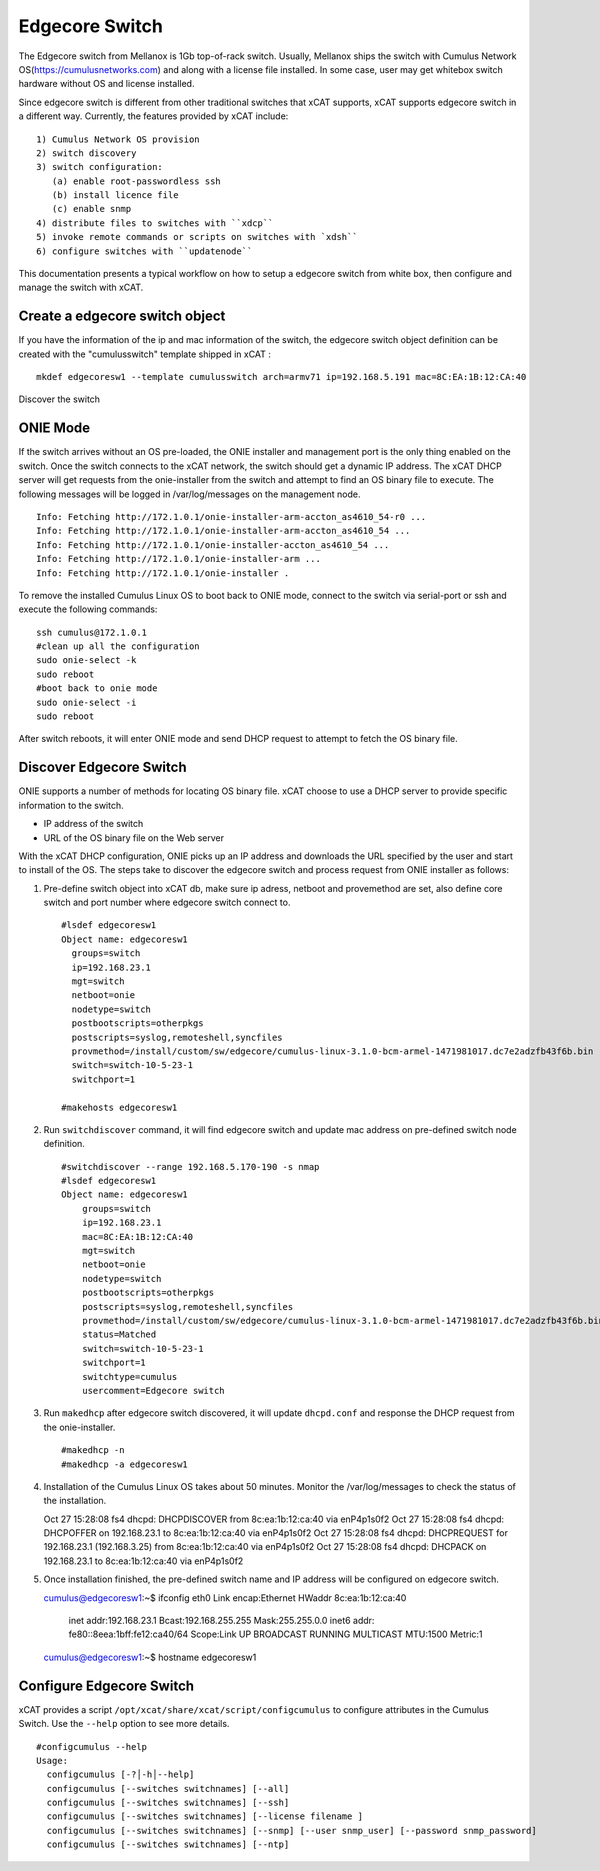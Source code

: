 Edgecore Switch
===============

The Edgecore switch from Mellanox is 1Gb top-of-rack switch. Usually, Mellanox ships the switch with Cumulus Network OS(https://cumulusnetworks.com) and along with a license file installed. In some case, user may get whitebox switch hardware without OS and license installed. 

Since edgecore switch is different from other traditional switches that xCAT supports, xCAT supports edgecore switch in a different way. Currently, the features provided by xCAT include: ::
  
  1) Cumulus Network OS provision
  2) switch discovery
  3) switch configuration:
     (a) enable root-passwordless ssh 
     (b) install licence file
     (c) enable snmp
  4) distribute files to switches with ``xdcp``
  5) invoke remote commands or scripts on switches with `xdsh``
  6) configure switches with ``updatenode``

This documentation presents a typical workflow on how to setup a edgecore switch from white box, then configure and manage the switch with xCAT.


Create a edgecore switch object
-------------------------------

If you have the information of the ip and mac information of the switch, the edgecore switch object definition can be created with the "cumulusswitch" template shipped in xCAT : ::
   
   mkdef edgecoresw1 --template cumulusswitch arch=armv71 ip=192.168.5.191 mac=8C:EA:1B:12:CA:40

Discover the switch

ONIE Mode
---------

If the switch arrives without an OS pre-loaded, the ONIE installer and management port is the only thing enabled on the switch. Once the switch connects to the xCAT network, the switch should get a dynamic IP address. The xCAT DHCP server will get requests from the onie-installer from the switch and attempt to find an OS binary file to execute. The following messages will be logged in /var/log/messages on the management node. ::

  Info: Fetching http://172.1.0.1/onie-installer-arm-accton_as4610_54-r0 ...
  Info: Fetching http://172.1.0.1/onie-installer-arm-accton_as4610_54 ...
  Info: Fetching http://172.1.0.1/onie-installer-accton_as4610_54 ...
  Info: Fetching http://172.1.0.1/onie-installer-arm ...
  Info: Fetching http://172.1.0.1/onie-installer .


To remove the installed Cumulus Linux OS to boot back to ONIE mode, connect to the switch via serial-port or ssh and execute the following commands: ::

  ssh cumulus@172.1.0.1
  #clean up all the configuration
  sudo onie-select -k
  sudo reboot
  #boot back to onie mode
  sudo onie-select -i
  sudo reboot


After switch reboots, it will enter ONIE mode and send DHCP request to attempt to fetch the OS binary file.


Discover Edgecore Switch
------------------------

ONIE supports a number of methods for locating OS binary file.  xCAT choose to use a DHCP server to provide specific information to the switch.  

* IP address of the switch
* URL of the OS binary file on the Web server

With the xCAT DHCP configuration, ONIE picks up an IP address and downloads the URL specified by the user and start to install of the OS.  The steps take to discover the edgecore switch and process request from ONIE installer as follows:

#. Pre-define switch object into xCAT db, make sure ip adress, netboot and provemethod are set, also define core switch and port number where edgecore switch connect to. ::


      #lsdef edgecoresw1
      Object name: edgecoresw1
        groups=switch
        ip=192.168.23.1
        mgt=switch
        netboot=onie
        nodetype=switch
        postbootscripts=otherpkgs
        postscripts=syslog,remoteshell,syncfiles
        provmethod=/install/custom/sw/edgecore/cumulus-linux-3.1.0-bcm-armel-1471981017.dc7e2adzfb43f6b.bin
        switch=switch-10-5-23-1
        switchport=1

      #makehosts edgecoresw1


#. Run ``switchdiscover`` command,  it will find edgecore switch and update mac address on pre-defined switch node definition.  ::

    #switchdiscover --range 192.168.5.170-190 -s nmap
    #lsdef edgecoresw1
    Object name: edgecoresw1
        groups=switch
        ip=192.168.23.1
        mac=8C:EA:1B:12:CA:40
        mgt=switch
        netboot=onie
        nodetype=switch
        postbootscripts=otherpkgs
        postscripts=syslog,remoteshell,syncfiles
        provmethod=/install/custom/sw/edgecore/cumulus-linux-3.1.0-bcm-armel-1471981017.dc7e2adzfb43f6b.bin
        status=Matched
        switch=switch-10-5-23-1
        switchport=1
        switchtype=cumulus
        usercomment=Edgecore switch


#. Run ``makedhcp`` after edgecore switch discovered,  it will update ``dhcpd.conf`` and response the DHCP request from the onie-installer.  ::
  
    #makedhcp -n
    #makedhcp -a edgecoresw1


#.  Installation of the Cumulus Linux OS takes about 50 minutes. Monitor the /var/log/messages to check the status of the installation.  ::


    Oct 27 15:28:08 fs4 dhcpd: DHCPDISCOVER from 8c:ea:1b:12:ca:40 via enP4p1s0f2
    Oct 27 15:28:08 fs4 dhcpd: DHCPOFFER on 192.168.23.1 to 8c:ea:1b:12:ca:40 via enP4p1s0f2
    Oct 27 15:28:08 fs4 dhcpd: DHCPREQUEST for 192.168.23.1 (192.168.3.25) from 8c:ea:1b:12:ca:40 via enP4p1s0f2
    Oct 27 15:28:08 fs4 dhcpd: DHCPACK on 192.168.23.1 to 8c:ea:1b:12:ca:40 via enP4p1s0f2


#.  Once installation finished, the pre-defined switch name and IP address will be configured on edgecore switch. ::

    cumulus@edgecoresw1:~$ ifconfig
    eth0      Link encap:Ethernet  HWaddr 8c:ea:1b:12:ca:40
              inet addr:192.168.23.1  Bcast:192.168.255.255  Mask:255.255.0.0
              inet6 addr: fe80::8eea:1bff:fe12:ca40/64 Scope:Link
              UP BROADCAST RUNNING MULTICAST  MTU:1500  Metric:1
    cumulus@edgecoresw1:~$ hostname
    edgecoresw1  


Configure Edgecore Switch
-------------------------

xCAT provides a script ``/opt/xcat/share/xcat/script/configcumulus`` to configure attributes in the Cumulus Switch. Use the ``--help`` option to see more details.  ::

  #configcumulus --help
  Usage:
    configcumulus [-?│-h│--help]
    configcumulus [--switches switchnames] [--all]
    configcumulus [--switches switchnames] [--ssh]
    configcumulus [--switches switchnames] [--license filename ]
    configcumulus [--switches switchnames] [--snmp] [--user snmp_user] [--password snmp_password]
    configcumulus [--switches switchnames] [--ntp]

 





 
